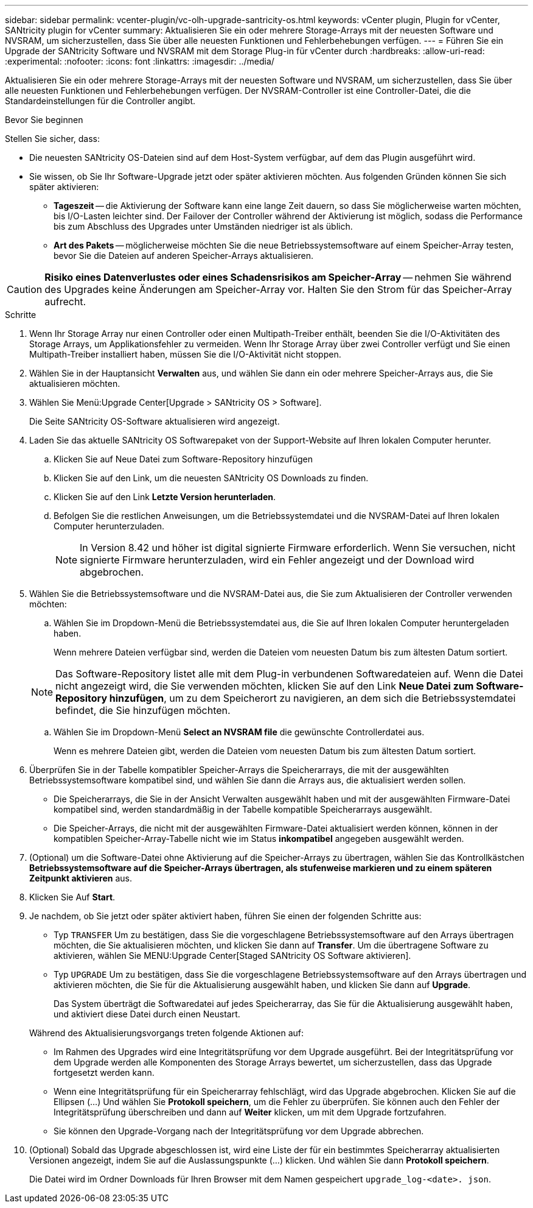 ---
sidebar: sidebar 
permalink: vcenter-plugin/vc-olh-upgrade-santricity-os.html 
keywords: vCenter plugin, Plugin for vCenter, SANtricity plugin for vCenter 
summary: Aktualisieren Sie ein oder mehrere Storage-Arrays mit der neuesten Software und NVSRAM, um sicherzustellen, dass Sie über alle neuesten Funktionen und Fehlerbehebungen verfügen. 
---
= Führen Sie ein Upgrade der SANtricity Software und NVSRAM mit dem Storage Plug-in für vCenter durch
:hardbreaks:
:allow-uri-read: 
:experimental: 
:nofooter: 
:icons: font
:linkattrs: 
:imagesdir: ../media/


[role="lead"]
Aktualisieren Sie ein oder mehrere Storage-Arrays mit der neuesten Software und NVSRAM, um sicherzustellen, dass Sie über alle neuesten Funktionen und Fehlerbehebungen verfügen. Der NVSRAM-Controller ist eine Controller-Datei, die die Standardeinstellungen für die Controller angibt.

.Bevor Sie beginnen
Stellen Sie sicher, dass:

* Die neuesten SANtricity OS-Dateien sind auf dem Host-System verfügbar, auf dem das Plugin ausgeführt wird.
* Sie wissen, ob Sie Ihr Software-Upgrade jetzt oder später aktivieren möchten. Aus folgenden Gründen können Sie sich später aktivieren:
+
** *Tageszeit* -- die Aktivierung der Software kann eine lange Zeit dauern, so dass Sie möglicherweise warten möchten, bis I/O-Lasten leichter sind. Der Failover der Controller während der Aktivierung ist möglich, sodass die Performance bis zum Abschluss des Upgrades unter Umständen niedriger ist als üblich.
** *Art des Pakets* -- möglicherweise möchten Sie die neue Betriebssystemsoftware auf einem Speicher-Array testen, bevor Sie die Dateien auf anderen Speicher-Arrays aktualisieren.





CAUTION: *Risiko eines Datenverlustes oder eines Schadensrisikos am Speicher-Array* -- nehmen Sie während des Upgrades keine Änderungen am Speicher-Array vor. Halten Sie den Strom für das Speicher-Array aufrecht.

.Schritte
. Wenn Ihr Storage Array nur einen Controller oder einen Multipath-Treiber enthält, beenden Sie die I/O-Aktivitäten des Storage Arrays, um Applikationsfehler zu vermeiden. Wenn Ihr Storage Array über zwei Controller verfügt und Sie einen Multipath-Treiber installiert haben, müssen Sie die I/O-Aktivität nicht stoppen.
. Wählen Sie in der Hauptansicht *Verwalten* aus, und wählen Sie dann ein oder mehrere Speicher-Arrays aus, die Sie aktualisieren möchten.
. Wählen Sie Menü:Upgrade Center[Upgrade > SANtricity OS > Software].
+
Die Seite SANtricity OS-Software aktualisieren wird angezeigt.

. Laden Sie das aktuelle SANtricity OS Softwarepaket von der Support-Website auf Ihren lokalen Computer herunter.
+
.. Klicken Sie auf Neue Datei zum Software-Repository hinzufügen
.. Klicken Sie auf den Link, um die neuesten SANtricity OS Downloads zu finden.
.. Klicken Sie auf den Link *Letzte Version herunterladen*.
.. Befolgen Sie die restlichen Anweisungen, um die Betriebssystemdatei und die NVSRAM-Datei auf Ihren lokalen Computer herunterzuladen.
+

NOTE: In Version 8.42 und höher ist digital signierte Firmware erforderlich. Wenn Sie versuchen, nicht signierte Firmware herunterzuladen, wird ein Fehler angezeigt und der Download wird abgebrochen.



. Wählen Sie die Betriebssystemsoftware und die NVSRAM-Datei aus, die Sie zum Aktualisieren der Controller verwenden möchten:
+
.. Wählen Sie im Dropdown-Menü die Betriebssystemdatei aus, die Sie auf Ihren lokalen Computer heruntergeladen haben.
+
Wenn mehrere Dateien verfügbar sind, werden die Dateien vom neuesten Datum bis zum ältesten Datum sortiert.

+

NOTE: Das Software-Repository listet alle mit dem Plug-in verbundenen Softwaredateien auf. Wenn die Datei nicht angezeigt wird, die Sie verwenden möchten, klicken Sie auf den Link *Neue Datei zum Software-Repository hinzufügen*, um zu dem Speicherort zu navigieren, an dem sich die Betriebssystemdatei befindet, die Sie hinzufügen möchten.

.. Wählen Sie im Dropdown-Menü *Select an NVSRAM file* die gewünschte Controllerdatei aus.
+
Wenn es mehrere Dateien gibt, werden die Dateien vom neuesten Datum bis zum ältesten Datum sortiert.



. Überprüfen Sie in der Tabelle kompatibler Speicher-Arrays die Speicherarrays, die mit der ausgewählten Betriebssystemsoftware kompatibel sind, und wählen Sie dann die Arrays aus, die aktualisiert werden sollen.
+
** Die Speicherarrays, die Sie in der Ansicht Verwalten ausgewählt haben und mit der ausgewählten Firmware-Datei kompatibel sind, werden standardmäßig in der Tabelle kompatible Speicherarrays ausgewählt.
** Die Speicher-Arrays, die nicht mit der ausgewählten Firmware-Datei aktualisiert werden können, können in der kompatiblen Speicher-Array-Tabelle nicht wie im Status *inkompatibel* angegeben ausgewählt werden.


. (Optional) um die Software-Datei ohne Aktivierung auf die Speicher-Arrays zu übertragen, wählen Sie das Kontrollkästchen *Betriebssystemsoftware auf die Speicher-Arrays übertragen, als stufenweise markieren und zu einem späteren Zeitpunkt aktivieren* aus.
. Klicken Sie Auf *Start*.
. Je nachdem, ob Sie jetzt oder später aktiviert haben, führen Sie einen der folgenden Schritte aus:
+
** Typ `TRANSFER` Um zu bestätigen, dass Sie die vorgeschlagene Betriebssystemsoftware auf den Arrays übertragen möchten, die Sie aktualisieren möchten, und klicken Sie dann auf *Transfer*. Um die übertragene Software zu aktivieren, wählen Sie MENU:Upgrade Center[Staged SANtricity OS Software aktivieren].
** Typ `UPGRADE` Um zu bestätigen, dass Sie die vorgeschlagene Betriebssystemsoftware auf den Arrays übertragen und aktivieren möchten, die Sie für die Aktualisierung ausgewählt haben, und klicken Sie dann auf *Upgrade*.
+
Das System überträgt die Softwaredatei auf jedes Speicherarray, das Sie für die Aktualisierung ausgewählt haben, und aktiviert diese Datei durch einen Neustart.

+
Während des Aktualisierungsvorgangs treten folgende Aktionen auf:

** Im Rahmen des Upgrades wird eine Integritätsprüfung vor dem Upgrade ausgeführt. Bei der Integritätsprüfung vor dem Upgrade werden alle Komponenten des Storage Arrays bewertet, um sicherzustellen, dass das Upgrade fortgesetzt werden kann.
** Wenn eine Integritätsprüfung für ein Speicherarray fehlschlägt, wird das Upgrade abgebrochen. Klicken Sie auf die Ellipsen (…) Und wählen Sie *Protokoll speichern*, um die Fehler zu überprüfen. Sie können auch den Fehler der Integritätsprüfung überschreiben und dann auf *Weiter* klicken, um mit dem Upgrade fortzufahren.
** Sie können den Upgrade-Vorgang nach der Integritätsprüfung vor dem Upgrade abbrechen.


. (Optional) Sobald das Upgrade abgeschlossen ist, wird eine Liste der für ein bestimmtes Speicherarray aktualisierten Versionen angezeigt, indem Sie auf die Auslassungspunkte (…) klicken. Und wählen Sie dann *Protokoll speichern*.
+
Die Datei wird im Ordner Downloads für Ihren Browser mit dem Namen gespeichert `upgrade_log-<date>. json`.


